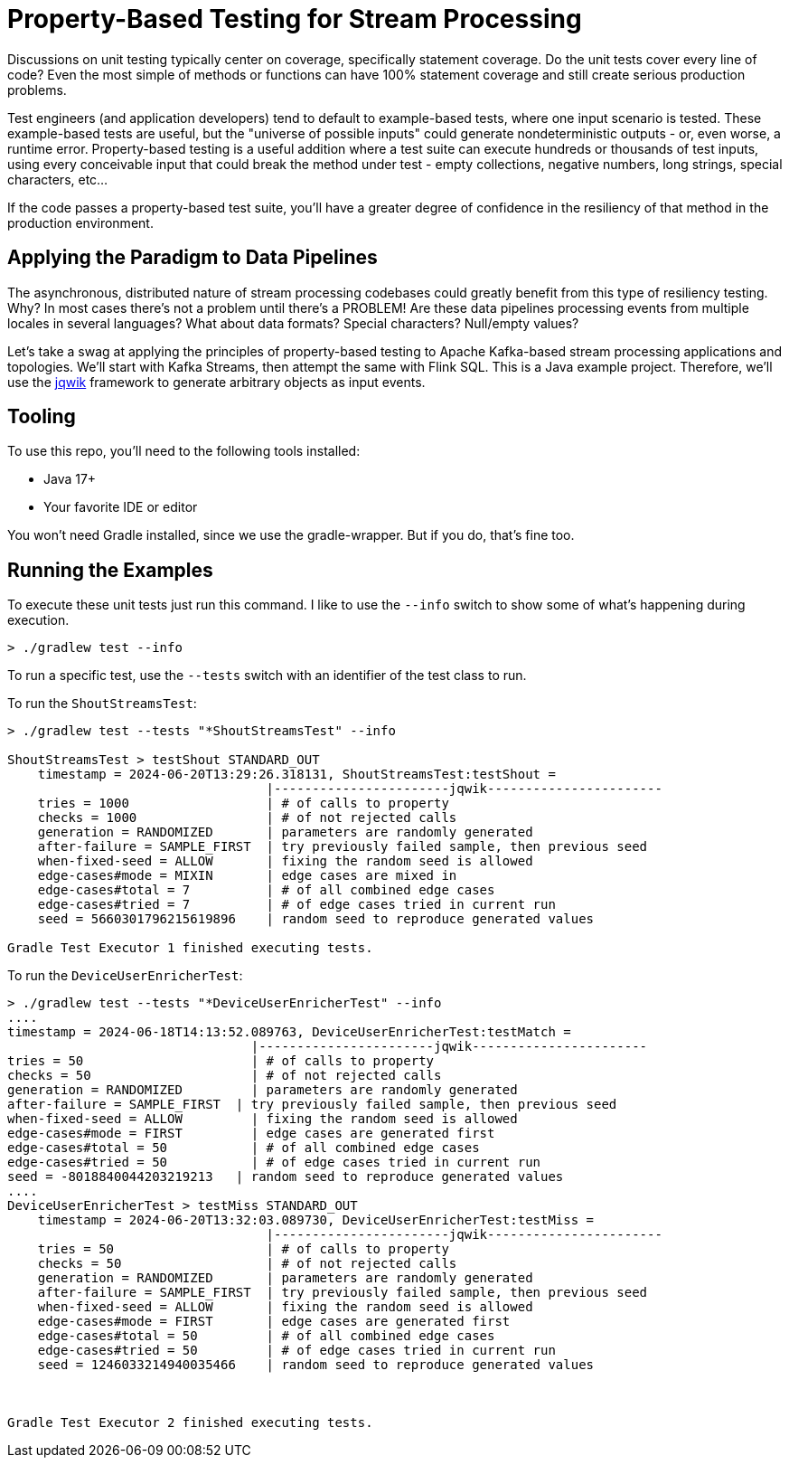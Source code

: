 = Property-Based Testing for Stream Processing

Discussions on unit testing typically center on coverage, specifically statement coverage. Do the unit tests cover every
line of code? Even the most simple of methods or functions can have 100% statement coverage and still create serious production problems.

Test engineers (and application developers) tend to default to example-based tests, where one input scenario is tested. These
example-based tests are useful, but the "universe of possible inputs" could generate nondeterministic outputs - or, even worse, a runtime error. Property-based testing is a useful addition where a test suite can execute hundreds or thousands of test inputs, using every conceivable input that could break the method under test - empty collections, negative numbers, long strings, special characters, etc...

If the code passes a property-based test suite, you'll have a greater degree of confidence in the resiliency of that method
in the production environment.

== Applying the Paradigm to Data Pipelines

The asynchronous, distributed nature of stream processing codebases could greatly benefit from this type of resiliency testing.
Why? In most cases there's not a problem until there's a PROBLEM! Are these data pipelines processing events from multiple locales in several languages? What about data formats? Special characters? Null/empty values?

Let's take a swag at applying the principles of property-based testing to Apache Kafka-based stream processing applications
and topologies. We'll start with Kafka Streams, then attempt the same with Flink SQL. This is a Java example project. Therefore,
we'll use the https://jqwik.net/)[jqwik] framework to generate arbitrary objects as input events.

== Tooling

To use this repo, you'll need to the following tools installed:

* Java 17+
* Your favorite IDE or editor

You won't need Gradle installed, since we use the gradle-wrapper. But if you do, that's fine too.

== Running the Examples

To execute these unit tests just run this command. I like to use the `--info` switch to show some of what's happening during execution.

```shell
> ./gradlew test --info
```

To run a specific test, use the `--tests` switch with an identifier of the test class to run.

To run the `ShoutStreamsTest`:

```shell
> ./gradlew test --tests "*ShoutStreamsTest" --info

ShoutStreamsTest > testShout STANDARD_OUT
    timestamp = 2024-06-20T13:29:26.318131, ShoutStreamsTest:testShout =
                                  |-----------------------jqwik-----------------------
    tries = 1000                  | # of calls to property
    checks = 1000                 | # of not rejected calls
    generation = RANDOMIZED       | parameters are randomly generated
    after-failure = SAMPLE_FIRST  | try previously failed sample, then previous seed
    when-fixed-seed = ALLOW       | fixing the random seed is allowed
    edge-cases#mode = MIXIN       | edge cases are mixed in
    edge-cases#total = 7          | # of all combined edge cases
    edge-cases#tried = 7          | # of edge cases tried in current run
    seed = 5660301796215619896    | random seed to reproduce generated values

Gradle Test Executor 1 finished executing tests.

```

To run the `DeviceUserEnricherTest`:

```shell
> ./gradlew test --tests "*DeviceUserEnricherTest" --info
....
timestamp = 2024-06-18T14:13:52.089763, DeviceUserEnricherTest:testMatch =
                          	|-----------------------jqwik-----------------------
tries = 50                	| # of calls to property
checks = 50               	| # of not rejected calls
generation = RANDOMIZED   	| parameters are randomly generated
after-failure = SAMPLE_FIRST  | try previously failed sample, then previous seed
when-fixed-seed = ALLOW   	| fixing the random seed is allowed
edge-cases#mode = FIRST   	| edge cases are generated first
edge-cases#total = 50     	| # of all combined edge cases
edge-cases#tried = 50     	| # of edge cases tried in current run
seed = -8018840044203219213   | random seed to reproduce generated values
....
DeviceUserEnricherTest > testMiss STANDARD_OUT
    timestamp = 2024-06-20T13:32:03.089730, DeviceUserEnricherTest:testMiss =
                                  |-----------------------jqwik-----------------------
    tries = 50                    | # of calls to property
    checks = 50                   | # of not rejected calls
    generation = RANDOMIZED       | parameters are randomly generated
    after-failure = SAMPLE_FIRST  | try previously failed sample, then previous seed
    when-fixed-seed = ALLOW       | fixing the random seed is allowed
    edge-cases#mode = FIRST       | edge cases are generated first
    edge-cases#total = 50         | # of all combined edge cases
    edge-cases#tried = 50         | # of edge cases tried in current run
    seed = 1246033214940035466    | random seed to reproduce generated values



Gradle Test Executor 2 finished executing tests.
```